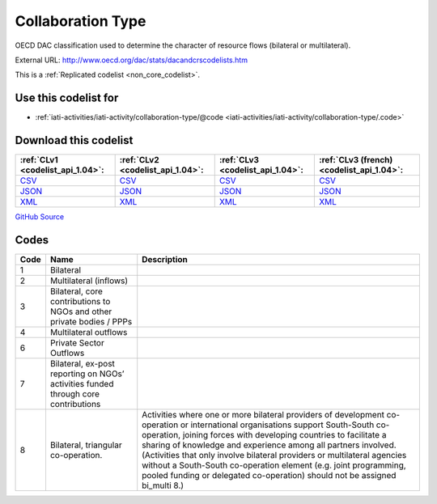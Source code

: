 Collaboration Type
==================


OECD DAC classification used to determine the character of resource flows (bilateral or multilateral).



External URL: http://www.oecd.org/dac/stats/dacandcrscodelists.htm



This is a :ref:`Replicated codelist <non_core_codelist>`.



Use this codelist for
---------------------

* :ref:`iati-activities/iati-activity/collaboration-type/@code <iati-activities/iati-activity/collaboration-type/.code>`



Download this codelist
----------------------

.. list-table::
   :header-rows: 1

   * - :ref:`CLv1 <codelist_api_1.04>`:
     - :ref:`CLv2 <codelist_api_1.04>`:
     - :ref:`CLv3 <codelist_api_1.04>`:
     - :ref:`CLv3 (french) <codelist_api_1.04>`:

   * - `CSV <../downloads/clv1/codelist/CollaborationType.csv>`__
     - `CSV <../downloads/clv2/csv/en/CollaborationType.csv>`__
     - `CSV <../downloads/clv3/csv/en/CollaborationType.csv>`__
     - `CSV <../downloads/clv3/csv/fr/CollaborationType.csv>`__

   * - `JSON <../downloads/clv1/codelist/CollaborationType.json>`__
     - `JSON <../downloads/clv2/json/en/CollaborationType.json>`__
     - `JSON <../downloads/clv3/json/en/CollaborationType.json>`__
     - `JSON <../downloads/clv3/json/fr/CollaborationType.json>`__

   * - `XML <../downloads/clv1/codelist/CollaborationType.xml>`__
     - `XML <../downloads/clv2/xml/CollaborationType.xml>`__
     - `XML <../downloads/clv3/xml/CollaborationType.xml>`__
     - `XML <../downloads/clv3/xml/CollaborationType.xml>`__

`GitHub Source <https://github.com/IATI/IATI-Codelists-NonEmbedded/blob/master/xml/CollaborationType.xml>`__



Codes
-----

.. _CollaborationType:
.. list-table::
   :header-rows: 1


   * - Code
     - Name
     - Description

   
       
   * - 1   
       
     - Bilateral
     - 
   
       
   * - 2   
       
     - Multilateral (inflows)
     - 
   
       
   * - 3   
       
     - Bilateral, core contributions to NGOs and other private bodies / PPPs
     - 
   
       
   * - 4   
       
     - Multilateral outflows
     - 
   
       
   * - 6   
       
     - Private Sector Outflows
     - 
   
       
   * - 7   
       
     - Bilateral, ex-post reporting on NGOs’ activities funded through core contributions
     - 
   
       
   * - 8   
       
     - Bilateral, triangular co-operation.
     - Activities where one or more bilateral providers of development co-operation or international organisations support South-South co-operation, joining forces with developing countries to facilitate a sharing of knowledge and experience among all partners involved. (Activities that only involve bilateral providers or multilateral agencies without a South-South co-operation element (e.g. joint programming, pooled funding or delegated co-operation) should not be assigned bi_multi 8.)
   


